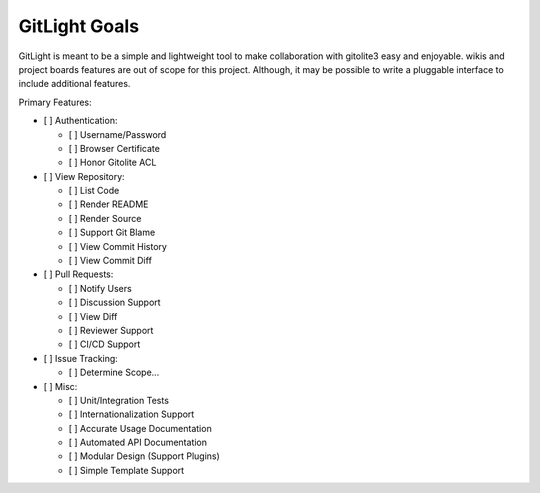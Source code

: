 GitLight Goals
==============

GitLight is meant to be a simple and lightweight tool to make collaboration with
gitolite3 easy and enjoyable. wikis and project boards features are out of scope
for this project. Although, it may be possible to write a pluggable interface to
include additional features.

Primary Features:

-   [ ] Authentication:

    -   [ ] Username/Password
    -   [ ] Browser Certificate
    -   [ ] Honor Gitolite ACL

-   [ ] View Repository:

    -   [ ] List Code
    -   [ ] Render README
    -   [ ] Render Source
    -   [ ] Support Git Blame
    -   [ ] View Commit History
    -   [ ] View Commit Diff

-   [ ] Pull Requests:

    -   [ ] Notify Users
    -   [ ] Discussion Support
    -   [ ] View Diff
    -   [ ] Reviewer Support
    -   [ ] CI/CD Support

-   [ ] Issue Tracking:

    -   [ ] Determine Scope...

-   [ ] Misc:

    -   [ ] Unit/Integration Tests
    -   [ ] Internationalization Support
    -   [ ] Accurate Usage Documentation
    -   [ ] Automated API Documentation
    -   [ ] Modular Design (Support Plugins)
    -   [ ] Simple Template Support
